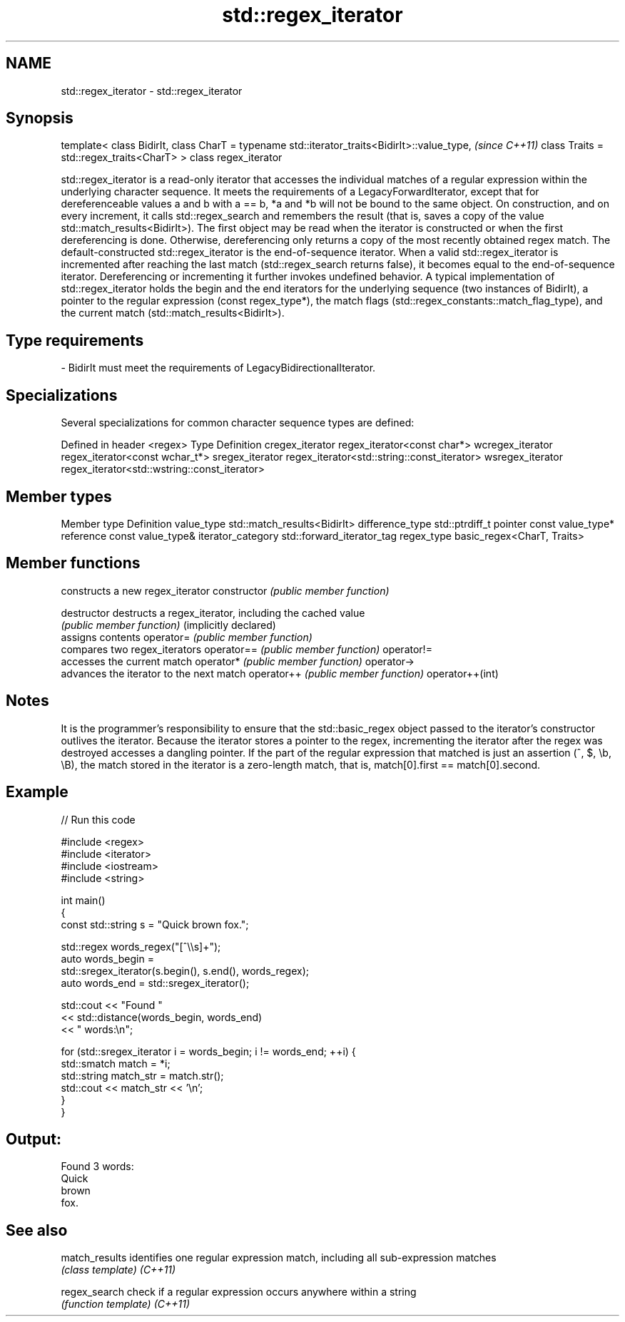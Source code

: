 .TH std::regex_iterator 3 "2020.03.24" "http://cppreference.com" "C++ Standard Libary"
.SH NAME
std::regex_iterator \- std::regex_iterator

.SH Synopsis

template<
class BidirIt,
class CharT = typename std::iterator_traits<BidirIt>::value_type,  \fI(since C++11)\fP
class Traits = std::regex_traits<CharT>
> class regex_iterator

std::regex_iterator is a read-only iterator that accesses the individual matches of a regular expression within the underlying character sequence. It meets the requirements of a LegacyForwardIterator, except that for dereferenceable values a and b with a == b, *a and *b will not be bound to the same object.
On construction, and on every increment, it calls std::regex_search and remembers the result (that is, saves a copy of the value std::match_results<BidirIt>). The first object may be read when the iterator is constructed or when the first dereferencing is done. Otherwise, dereferencing only returns a copy of the most recently obtained regex match.
The default-constructed std::regex_iterator is the end-of-sequence iterator. When a valid std::regex_iterator is incremented after reaching the last match (std::regex_search returns false), it becomes equal to the end-of-sequence iterator. Dereferencing or incrementing it further invokes undefined behavior.
A typical implementation of std::regex_iterator holds the begin and the end iterators for the underlying sequence (two instances of BidirIt), a pointer to the regular expression (const regex_type*), the match flags (std::regex_constants::match_flag_type), and the current match (std::match_results<BidirIt>).

.SH Type requirements


-
BidirIt must meet the requirements of LegacyBidirectionalIterator.


.SH Specializations

Several specializations for common character sequence types are defined:

Defined in header <regex>
Type             Definition
cregex_iterator  regex_iterator<const char*>
wcregex_iterator regex_iterator<const wchar_t*>
sregex_iterator  regex_iterator<std::string::const_iterator>
wsregex_iterator regex_iterator<std::wstring::const_iterator>


.SH Member types


Member type       Definition
value_type        std::match_results<BidirIt>
difference_type   std::ptrdiff_t
pointer           const value_type*
reference         const value_type&
iterator_category std::forward_iterator_tag
regex_type        basic_regex<CharT, Traits>


.SH Member functions


                      constructs a new regex_iterator
constructor           \fI(public member function)\fP

destructor            destructs a regex_iterator, including the cached value
                      \fI(public member function)\fP
(implicitly declared)
                      assigns contents
operator=             \fI(public member function)\fP
                      compares two regex_iterators
operator==            \fI(public member function)\fP
operator!=
                      accesses the current match
operator*             \fI(public member function)\fP
operator->
                      advances the iterator to the next match
operator++            \fI(public member function)\fP
operator++(int)


.SH Notes

It is the programmer's responsibility to ensure that the std::basic_regex object passed to the iterator's constructor outlives the iterator. Because the iterator stores a pointer to the regex, incrementing the iterator after the regex was destroyed accesses a dangling pointer.
If the part of the regular expression that matched is just an assertion (^, $, \\b, \\B), the match stored in the iterator is a zero-length match, that is, match[0].first == match[0].second.

.SH Example


// Run this code

  #include <regex>
  #include <iterator>
  #include <iostream>
  #include <string>

  int main()
  {
      const std::string s = "Quick brown fox.";

      std::regex words_regex("[^\\\\s]+");
      auto words_begin =
          std::sregex_iterator(s.begin(), s.end(), words_regex);
      auto words_end = std::sregex_iterator();

      std::cout << "Found "
                << std::distance(words_begin, words_end)
                << " words:\\n";

      for (std::sregex_iterator i = words_begin; i != words_end; ++i) {
          std::smatch match = *i;
          std::string match_str = match.str();
          std::cout << match_str << '\\n';
      }
  }

.SH Output:

  Found 3 words:
  Quick
  brown
  fox.


.SH See also



match_results identifies one regular expression match, including all sub-expression matches
              \fI(class template)\fP
\fI(C++11)\fP

regex_search  check if a regular expression occurs anywhere within a string
              \fI(function template)\fP
\fI(C++11)\fP





